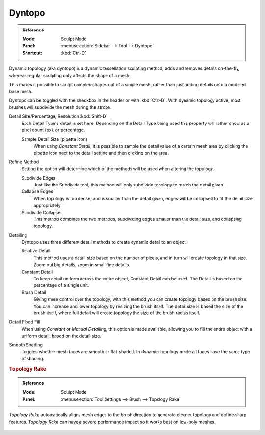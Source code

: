 
*******
Dyntopo
*******

.. admonition:: Reference
   :class: refbox

   :Mode:      Sculpt Mode
   :Panel:     :menuselection:`Sidebar --> Tool --> Dyntopo`
   :Shortcut:  :kbd:`Ctrl-D`

Dynamic topology (aka dyntopo) is a dynamic tessellation sculpting method,
adds and removes details on-the-fly, whereas regular sculpting only affects the shape of a mesh.

This makes it possible to sculpt complex shapes out of a simple mesh,
rather than just adding details onto a modeled base mesh.

Dyntopo can be toggled with the checkbox in the header or with :kbd:`Ctrl-D`.
With dynamic topology active, most brushes will subdivide the mesh during the stroke.

.. _bpy.types.Sculpt.detail_size:
.. _bpy.types.Sculpt.constant_detail_resolution:
.. _bpy.types.Sculpt.detail_percent:

Detail Size/Percentage, Resolution :kbd:`Shift-D`
   Each Detail Type's detail is set here. Depending on the Detail Type being used
   this property will rather show as a pixel count (px), or percentage.

   Sample Detail Size (pipette icon)
      When using *Constant Detail*, it is possible to sample the detail value of a certain mesh area
      by clicking the pipette icon next to the detail setting and then clicking on the area.

.. _bpy.types.Sculpt.detail_refine_method:

Refine Method
   Setting the option will determine which of the methods will be used when altering the topology.

   Subdivide Edges
      Just like the Subdivide tool, this method will only subdivide topology
      to match the detail given.
   Collapse Edges
      When topology is too dense, and is smaller than the detail given, edges will
      be collapsed to fit the detail size appropriately.
   Subdivide Collapse
      This method combines the two methods, subdividing edges smaller than
      the detail size, and collapsing topology.

.. _bpy.types.Sculpt.detail_type_method:

Detailing
   Dyntopo uses three different detail methods to create dynamic detail to an object.

   Relative Detail
      This method uses a detail size based on the number of pixels, and in turn
      will create topology in that size. Zoom out big details, zoom in small fine details.
   Constant Detail
      To keep detail uniform across the entire object, Constant Detail can be used.
      The Detail is based on the percentage of a single unit.
   Brush Detail
      Giving more control over the topology, with this method you can create topology
      based on the brush size. You can increase and lower topology by resizing the brush itself.
      The detail size is based the size of the brush itself,
      where full detail will create topology the size of the brush radius itself.

.. _bpy.ops.sculpt.detail_flood_fill:

Detail Flood Fill
   When using *Constant* or *Manual* *Detailing*, this option is made available,
   allowing you to fill the entire object with a uniform detail, based on the detail size.

.. _bpy.types.Sculpt.use_smooth_shading:

Smooth Shading
   Toggles whether mesh faces are smooth or flat-shaded.
   In dynamic-topology mode all faces have the same type of shading.


.. _bpy.types.Brush.topology_rake_factor:

.. rubric:: Topology Rake

.. admonition:: Reference
   :class: refbox

   :Mode:      Sculpt Mode
   :Panel:     :menuselection:`Tool Settings --> Brush --> Topology Rake`

*Topology Rake* automatically aligns mesh edges to the brush direction
to generate cleaner topology and define sharp features.
*Topology Rake* can have a severe performance impact so it works best on low-poly meshes.

.. figure:: /images/sculpt-paint_sculpting_tool-settings_dyntopo_topology-rake.jpg
